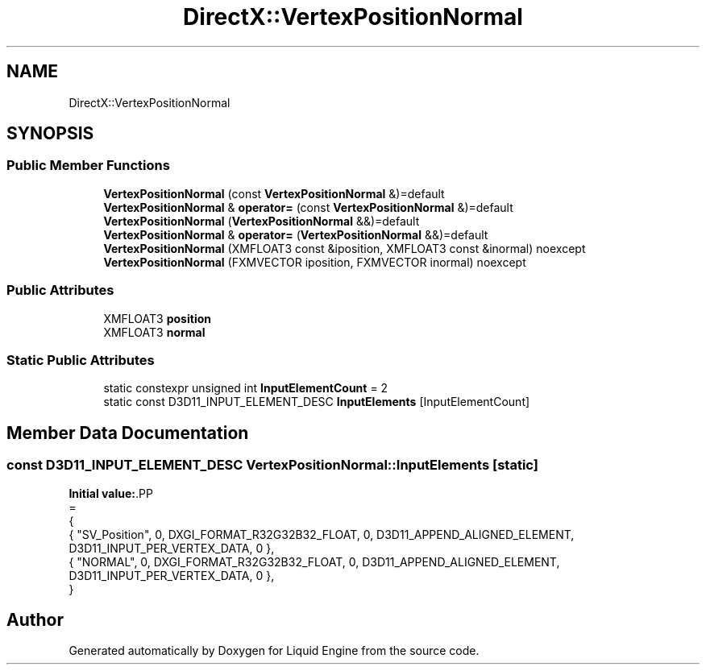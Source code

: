 .TH "DirectX::VertexPositionNormal" 3 "Fri Aug 11 2023" "Liquid Engine" \" -*- nroff -*-
.ad l
.nh
.SH NAME
DirectX::VertexPositionNormal
.SH SYNOPSIS
.br
.PP
.SS "Public Member Functions"

.in +1c
.ti -1c
.RI "\fBVertexPositionNormal\fP (const \fBVertexPositionNormal\fP &)=default"
.br
.ti -1c
.RI "\fBVertexPositionNormal\fP & \fBoperator=\fP (const \fBVertexPositionNormal\fP &)=default"
.br
.ti -1c
.RI "\fBVertexPositionNormal\fP (\fBVertexPositionNormal\fP &&)=default"
.br
.ti -1c
.RI "\fBVertexPositionNormal\fP & \fBoperator=\fP (\fBVertexPositionNormal\fP &&)=default"
.br
.ti -1c
.RI "\fBVertexPositionNormal\fP (XMFLOAT3 const &iposition, XMFLOAT3 const &inormal) noexcept"
.br
.ti -1c
.RI "\fBVertexPositionNormal\fP (FXMVECTOR iposition, FXMVECTOR inormal) noexcept"
.br
.in -1c
.SS "Public Attributes"

.in +1c
.ti -1c
.RI "XMFLOAT3 \fBposition\fP"
.br
.ti -1c
.RI "XMFLOAT3 \fBnormal\fP"
.br
.in -1c
.SS "Static Public Attributes"

.in +1c
.ti -1c
.RI "static constexpr unsigned int \fBInputElementCount\fP = 2"
.br
.ti -1c
.RI "static const D3D11_INPUT_ELEMENT_DESC \fBInputElements\fP [InputElementCount]"
.br
.in -1c
.SH "Member Data Documentation"
.PP 
.SS "const D3D11_INPUT_ELEMENT_DESC VertexPositionNormal::InputElements\fC [static]\fP"
\fBInitial value:\fP.PP
.nf
=
{
    { "SV_Position", 0, DXGI_FORMAT_R32G32B32_FLOAT,    0, D3D11_APPEND_ALIGNED_ELEMENT, D3D11_INPUT_PER_VERTEX_DATA, 0 },
    { "NORMAL",      0, DXGI_FORMAT_R32G32B32_FLOAT,    0, D3D11_APPEND_ALIGNED_ELEMENT, D3D11_INPUT_PER_VERTEX_DATA, 0 },
}
.fi


.SH "Author"
.PP 
Generated automatically by Doxygen for Liquid Engine from the source code\&.
